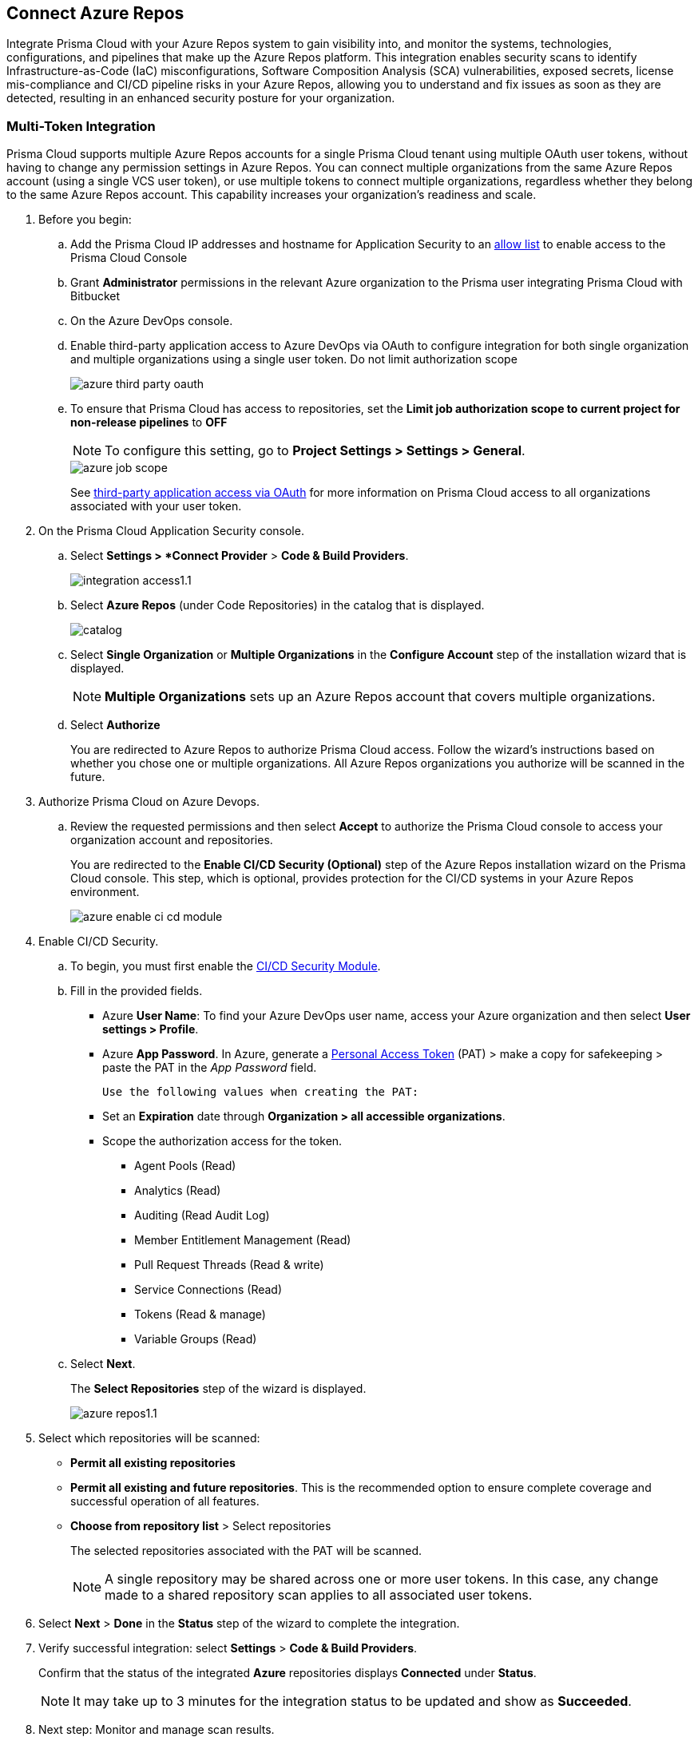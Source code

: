 :topic_type: task

[.task]
== Connect Azure Repos

Integrate Prisma Cloud with your Azure Repos system to gain visibility into, and monitor the systems, technologies, configurations, and pipelines that make up the Azure Repos platform.
This integration enables security scans to identify Infrastructure-as-Code (IaC) misconfigurations, Software Composition Analysis (SCA) vulnerabilities, exposed secrets, license mis-compliance and CI/CD pipeline risks in your Azure Repos, allowing you to understand and fix issues as soon as they are detected, resulting in an enhanced security posture for your organization.

=== Multi-Token Integration 

Prisma Cloud supports multiple Azure Repos accounts for a single Prisma Cloud tenant using multiple OAuth user tokens, without having to change any permission settings in Azure Repos. You can connect multiple organizations from the same Azure Repos account (using a single VCS user token), or use multiple tokens to connect multiple organizations, regardless whether they belong to the same Azure Repos account. This capability increases your organization's readiness and scale.

[.procedure]

. Before you begin:
.. Add the Prisma Cloud IP addresses and hostname for Application Security to an xref:../../../../get-started/console-prerequisites.adoc[allow list] to enable access to the Prisma Cloud Console 
.. Grant *Administrator* permissions in the relevant Azure organization to the Prisma user integrating Prisma Cloud with Bitbucket

.. On the Azure DevOps console.
+
.. Enable third-party application access to Azure DevOps via OAuth to configure integration for both single organization and multiple organizations using a single user token. Do not limit authorization scope
+
image::application-security/azure-third-party-oauth.png[]

.. To ensure that Prisma Cloud has access to repositories, set the *Limit job authorization scope to current project for non-release pipelines* to *OFF*
+
NOTE: To configure this setting, go to *Project Settings > Settings > General*.
+
image::application-security/azure-job-scope.png[]
+
See https://docs.microsoft.com/en-us/azure/devops/organizations/accounts/change-application-access-policies?view=azure-devops[third-party application access via OAuth] for more information on Prisma Cloud access to all organizations associated with your user token.

. On the Prisma Cloud Application Security console.
.. Select *Settings > *Connect Provider* > *Code & Build Providers*.
+
image::application-security/integration-access1.1.png[]

.. Select *Azure Repos* (under Code Repositories) in the catalog that is displayed.
+
image::application-security/catalog.png[]

.. Select *Single Organization* or *Multiple Organizations* in the *Configure Account* step of the installation wizard that is displayed.
+
NOTE: *Multiple Organizations* sets up an Azure Repos account that covers multiple organizations. 
.. Select *Authorize*
+
You are redirected to Azure Repos to authorize Prisma Cloud access. Follow the wizard's instructions based on whether you chose one or multiple organizations. All Azure Repos organizations you authorize will be scanned in the future.

. Authorize Prisma Cloud on Azure Devops.
.. Review the requested permissions and then select *Accept* to authorize the Prisma Cloud console to access your organization account and repositories.
+
You are redirected to the *Enable CI/CD Security (Optional)* step of the Azure Repos installation wizard on the Prisma Cloud console. This step, which is optional, provides protection for the CI/CD systems in your Azure Repos environment. 
+
image::application-security/azure-enable-ci-cd-module.png[]

. Enable CI/CD Security.
.. To begin, you must first enable the xref:../../application-security-license-types.adoc[CI/CD Security Module].
//Waiting for path to be provided
.. Fill in the provided fields. 
+
* Azure *User Name*: To find your Azure DevOps user name, access your Azure organization and then select *User settings > Profile*.
* Azure *App Password*. In Azure, generate a https://learn.microsoft.com/en-us/azure/devops/organizations/accounts/use-personal-access-tokens-to-authenticate?view=azure-devops&tabs=Windows[Personal Access Token] (PAT) > make a copy for safekeeping > paste the PAT in the _App Password_ field.

 Use the following values when creating the PAT:

* Set an *Expiration* date through *Organization > all accessible organizations*.

* Scope the authorization access for the token.

** Agent Pools (Read)

** Analytics (Read)

** Auditing (Read Audit Log)

** Member Entitlement Management (Read)

** Pull Request Threads (Read & write)

** Service Connections (Read)

** Tokens (Read & manage)

** Variable Groups (Read)

.. Select *Next*.
+
The *Select Repositories* step of the wizard is displayed.
+
image::application-security/azure-repos1.1.png[]

. Select which repositories will be scanned: 
+
* *Permit all existing repositories* 
* *Permit all existing and future repositories*.  This is the recommended option to ensure complete coverage and successful operation of all features. 
* *Choose from repository list* > Select repositories
+
The selected repositories associated with the PAT will be scanned.
+
NOTE: A single repository may be shared across one or more user tokens. In this case, any change made to a shared repository scan applies to all associated user tokens.

. Select *Next* > *Done* in the *Status* step of the wizard to complete the integration.
+
. Verify successful integration: select *Settings* > *Code & Build Providers*.
+
Confirm that the status of the integrated *Azure* repositories displays *Connected* under *Status*.
+
NOTE: It may take up to 3 minutes for the integration status to be updated and show as *Succeeded*.

. Next step: Monitor and manage scan results.
+
Your selected Azure repositories will be visible on the *Repositories* page. The next Azure scan will include the selected repositories. 

To view scan results and resolve issues, select *Application Security* > *Projects*. See xref:../../../risk-management/monitor-and-manage-code-build/monitor-code-build-issues.adoc[here] for more information.  


=== Manage integrations

On *Code & Build Providers*, you can also manage the integration by reselection of repositories and deletion of the repository and the integration.

* *Reselect repositories*: Enables you to access the list of repositories for a scan.
* *Delete repository*: Enables you to delete repositories for a scan from the account.
* *Manage VCS user tokens*: Enables you to integrate one or more Azure Repos accounts.
+
NOTE: You cannot delete the integration from *Repositories* for an account integration that supports multiple user tokens.

